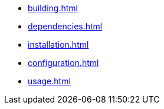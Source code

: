 * xref:building.adoc[]
* xref:dependencies.adoc[]
* xref:installation.adoc[]
* xref:configuration.adoc[]
* xref:usage.adoc[]

